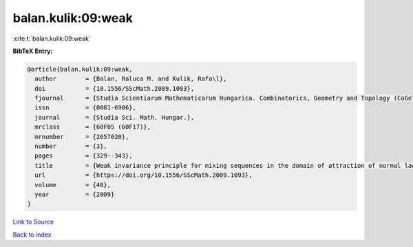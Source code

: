 balan.kulik:09:weak
===================

:cite:t:`balan.kulik:09:weak`

**BibTeX Entry:**

.. code-block:: bibtex

   @article{balan.kulik:09:weak,
     author        = {Balan, Raluca M. and Kulik, Rafa\l},
     doi           = {10.1556/SScMath.2009.1093},
     fjournal      = {Studia Scientiarum Mathematicarum Hungarica. Combinatorics, Geometry and Topology (CoGeTo)},
     issn          = {0081-6906},
     journal       = {Studia Sci. Math. Hungar.},
     mrclass       = {60F05 (60F17)},
     mrnumber      = {2657020},
     number        = {3},
     pages         = {329--343},
     title         = {Weak invariance principle for mixing sequences in the domain of attraction of normal law},
     url           = {https://doi.org/10.1556/SScMath.2009.1093},
     volume        = {46},
     year          = {2009}
   }

`Link to Source <https://doi.org/10.1556/SScMath.2009.1093},>`_


`Back to index <../By-Cite-Keys.html>`_
